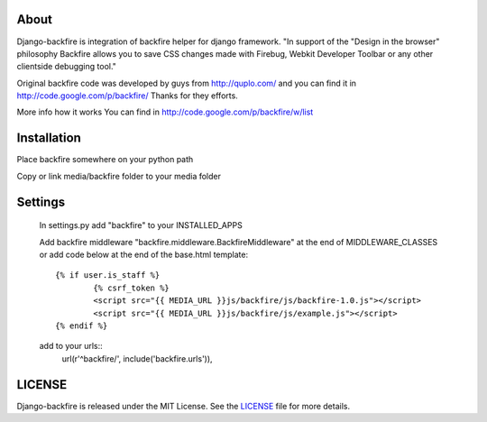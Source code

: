 About
-----

Django-backfire is integration of backfire helper for django framework.
"In support of the "Design in the browser" philosophy Backfire allows you to save CSS changes made with Firebug, Webkit Developer Toolbar or any other clientside debugging tool."

Original backfire code was developed by guys from http://quplo.com/ and you can find it in http://code.google.com/p/backfire/ Thanks for they efforts.

More info how it works You can find in http://code.google.com/p/backfire/w/list

Installation
------------

Place backfire somewhere on your python path

Copy or link media/backfire folder to your media folder

Settings
--------
	In settings.py add "backfire" to your INSTALLED_APPS
	
	Add backfire middleware "backfire.middleware.BackfireMiddleware" at the end of MIDDLEWARE_CLASSES or add code below at the end of the base.html template::
	
		{% if user.is_staff %}
			{% csrf_token %}
			<script src="{{ MEDIA_URL }}js/backfire/js/backfire-1.0.js"></script>
			<script src="{{ MEDIA_URL }}js/backfire/js/example.js"></script>
		{% endif %}
		
	add to your urls::
		url(r'^backfire/', include('backfire.urls')),


LICENSE
-------

Django-backfire is released under the MIT License. See the LICENSE_ file for more
details.

.. _LICENSE: http://github.com/k1000/django-backfire/blob/master/LICENSE
